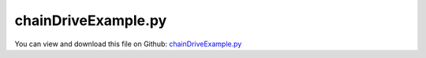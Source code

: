 
.. _examples-chaindriveexample:

********************
chainDriveExample.py
********************

You can view and download this file on Github: `chainDriveExample.py <https://github.com/jgerstmayr/EXUDYN/tree/master/main/pythonDev/Examples/chainDriveExample.py>`_

.. code-block:: python
   :linenos:

   #+++++++++++++++++++++++++++++++++++++++++++++++++++++++++++++++++++++++++++++
   # This is an EXUDYN example
   #
   # Details:  Test of a chain drive for ContactCurveCircles
   #
   # Author:   Johannes Gerstmayr
   # Date:     2024-11-01
   #
   # Copyright:This file is part of Exudyn. Exudyn is free software. You can redistribute it and/or modify it under the terms of the Exudyn license. See 'LICENSE.txt' for more details.
   #
   #+++++++++++++++++++++++++++++++++++++++++++++++++++++++++++++++++++++++++++++
   
   import exudyn as exu
   from exudyn.utilities import *
   import exudyn.graphics as graphics
   import numpy as np
   
   #**function: unique drawing for chain plate; reference position is at first roller; 
   #link is oriented into x-axis, thickness in z-axis, height in y-axis (height of rectangular part);
   #zOff is the center of the thickness of the plate
   #returns a single graphicsData object
   def GraphicsChainPlate(lengthLink, heightLink, thicknessLink, radiusLink, 
                          pOff=[0,0,0], color=[-1,-1,-1,-1], nTiles=16,
                          addEdges = False, addFaces=True):
       if heightLink > 2*radiusLink:
           raise ValueError('GraphicsChainPlate: height must by <= 2*radius!')
       from numpy import sin, cos, arcsin
   
       gList = []
       vertices = []
       segments = []
       lastIndex = 2*(nTiles+1)-1
       phiStart = arcsin(0.5*heightLink/radiusLink)
   
       #check if rectangular section can be drawn: 
       if lengthLink - 2*cos(phiStart)*radiusLink < 0:
           phiStart = pi/2
   
       phiEnd = 2*pi-phiStart
       phiRange = phiEnd-phiStart
       
       for i in range(nTiles+1):
           phi = i/nTiles*phiRange+phiStart
           vertices.append([radiusLink*cos(phi),radiusLink*sin(phi)])
   
       for i in range(nTiles+1):
           phi = i/nTiles*phiRange+pi+phiStart
           vertices.append([radiusLink*cos(phi)+lengthLink,radiusLink*sin(phi)])
   
       segments = np.vstack((np.arange(2*(nTiles+1)),
                             np.arange(2*(nTiles+1))+1)).T
       segments[-1,-1] = 0
       
       return graphics.SolidExtrusion(vertices, segments.tolist(), thicknessLink, pOff=np.array(pOff)-[0,0,0.5*thicknessLink],
                               color=color,addEdges=addEdges,addFaces=addFaces)
   
   
   #**function: unique drawing for chain plate; reference position is at first roller; 
   #link is oriented into x-axis, thickness in z-axis, height in y-axis (height of rectangular part);
   #zOff is the center of the thickness of the plate
   #returns a single graphicsData object
   def GraphicsChainLink(lengthLink, heightLink, thicknessLink, radiusLink, innerWidthLink, 
                         radiusRoller, radiusPin, withPin, pOff=[0,0,0], 
                         colorLink=graphics.color.grey, colorRoller=[0.7,0.7,0.8,1], colorPin=graphics.color.darkgrey,
                         nTiles=16, addEdges = False, addFaces=True):
   
       gcl = []
       gcl += [graphics.Cylinder([0,0,-0.5*(withPin)],[0,0,withPin], radius=radiusPin, 
                                 color=colorRoller, nTiles=nTiles, addEdges=addEdges, addFaces=addFaces)]
       gcl += [GraphicsChainPlate(lengthLink, heightLink, thicknessLink, radiusLink, 
                                  pOff=[0,0,0.5*(innerWidthLink+thicknessLink)], color=colorLink, 
                                  nTiles=nTiles, addEdges=addEdges, addFaces=addFaces)]
       gcl += [GraphicsChainPlate(lengthLink, heightLink, thicknessLink, radiusLink, 
                                  pOff=[0,0,-0.5*(innerWidthLink+thicknessLink)], color=colorLink, 
                                  nTiles=nTiles, addEdges=addEdges, addFaces=addFaces)]
       gcl += [graphics.Cylinder([0,0,-0.5*(innerWidthLink)],[0,0,innerWidthLink], radius=radiusRoller, 
                                 color=colorRoller, nTiles=nTiles, addEdges=addEdges, addFaces=addFaces)]
       return gcl
   
   #unique drawing for roller chain link:
   
   
   useGraphics = True #without test
   SC = exu.SystemContainer()
   mbs = SC.AddSystem()
   
   pi = np.pi
   mass = 1
   nTeeth = 16
   nLinks3 = 7 #free links between sprockets
   phiTooth = 2*pi/nTeeth
   rRoller = 0.005
   lLink = 0.03                                #Length of link; l = 2*r*sin(phi/2)
   wLink = 0.012                                #inner with of link
   tpLink = 0.002                              #thickness of plate
   hpLink = 0.012                              #height of plate
   rpLink = 1.5*rRoller                        #radius of plate
   rSprocketPitch = lLink/(2*sin(phiTooth/2))  #radius to center of holes in gear, given by chain link length and nTeeth!
   rSprocketInner = rSprocketPitch - rRoller
   wSprocket = wLink*0.95
   addSecondWheel = True
   contactStiffness = 1e4*5
   contactDamping = 1e1
   
   exu.Print('Chain geometry:')
   exu.Print('  lLink  =',lLink)
   exu.Print('  rRoller=',rRoller)
   exu.Print('  rPitch =',rSprocketPitch)
   exu.Print('  rInner =',rSprocketPitch)
   
   tEnd = 10     #end time of simulation
   stepSize = 1e-4
   g = 9.81
   
   gGround = graphics.CheckerBoard(point = [0,-rSprocketInner*1.5,-wSprocket*2], size = 0.5)
   nGround = mbs.AddNode(NodePointGround())
   mCoordinateGround = mbs.AddMarker(MarkerNodeCoordinate(nodeNumber=nGround, coordinate=0))
   
   oGround = mbs.CreateGround(referencePosition=[0,0,0],graphicsDataList=[gGround])
   mGround = mbs.AddMarker(MarkerBodyRigid(bodyNumber=oGround))
   
   #ground node
   gListSprocket = [graphics.Cylinder([0,0,-0.5*wSprocket],[0,0,wSprocket],
                    radius=rSprocketPitch, color=graphics.color.grey, nTiles=64)]
   
   pList = []
   nSprocket = nTeeth*4 #8
   for i in range(nSprocket):
       angle = (i-0.5)/(nSprocket)*2*pi
       r = rSprocketInner + 2*rRoller*(i%4 > 1)
       x =-r*cos(angle)
       y =-r*sin(angle)
       pList.append([x,y])
   
   segments = np.vstack((np.arange(nSprocket),
                           np.arange(nSprocket)+1)).T
   segments[-1,-1] = 0
   segmentsData = np.zeros((nSprocket,4))
   segmentsData[:,0:2] = pList
   segmentsData[:,2:4] = np.roll(pList,2) #roll is element wise on rows and columns, therefore 2>shift one row
   
   print(segmentsData[:5,:])
   
   gListSprocket = [
       graphics.SolidExtrusion(pList, segments.tolist(), wSprocket, pOff=[0,0,-0.5*wSprocket],
                               color=graphics.color.lightgrey,addEdges=True,addFaces=True),
       graphics.Cylinder(pAxis=[0,0,-wSprocket], vAxis=[0,0,2*wSprocket], radius = rRoller, color=graphics.color.grey),
       graphics.Brick(size=[0.5*wSprocket,wSprocket*2,wSprocket*1.05], color=graphics.color.red)
   ]
   
   
   
   #sprocket wheel:
   sprocket = mbs.CreateRigidBody(referencePosition=[0,0,0],
                                   inertia=InertiaCylinder(density=100,length=wSprocket,outerRadius=rSprocketPitch,axis=2),
                                   gravity = [0,-g,0],
                                   graphicsDataList=gListSprocket,
                                   create2D=True
                                   )
   mSprocket = mbs.AddMarker(MarkerBodyRigid(bodyNumber=sprocket))
   mbs.AddObject(RevoluteJoint2D(markerNumbers=[mGround, mSprocket],
                                   visualization=VRevoluteJoint2D(drawSize=rRoller)) )
   
   #add prescribed velocity:
   if True:
       def UFvelocityDrive(mbs, t, itemNumber, lOffset): #time derivative of UFoffset
           vStart = 0    
           vEnd = pi
           return SmoothStep(t, 0, 0.5, vStart, vEnd)
   
       nodeSprocket = mbs.GetObject(sprocket)['nodeNumber']
       mCoordinateWheel = mbs.AddMarker(MarkerNodeCoordinate(nodeNumber=nodeSprocket, coordinate=2))
       velControl = mbs.AddObject(CoordinateConstraint(markerNumbers=[mCoordinateGround, mCoordinateWheel],
                                           velocityLevel=True, offsetUserFunction_t= UFvelocityDrive,
                                           visualization=VCoordinateConstraint(show = False)))#UFvelocityDrive
   else:
       mbs.AddLoad(Torque(markerNumber=mSprocket, loadVector=[0,0,-0.1]))
   
   sVel1 = mbs.AddSensor(SensorBody(bodyNumber=sprocket, storeInternal=True, outputVariableType=exu.OutputVariableType.AngularVelocity))
   
   if addSecondWheel:
       oGround2 = mbs.CreateGround(referencePosition=[0,-nLinks3*lLink,0],graphicsDataList=[])
       mGround2 = mbs.AddMarker(MarkerBodyRigid(bodyNumber=oGround2))
       sprocket2 = mbs.CreateRigidBody(referencePosition=[0,-nLinks3*lLink,0],
                                       inertia=InertiaCylinder(density=100,length=wSprocket,outerRadius=rSprocketPitch,axis=2),
                                       gravity = [0,-g,0],
                                       graphicsDataList=gListSprocket,
                                       create2D=True
                                       )
       # nn = mbs.GetObject(sprocket)['nodeNumber']
       mSprocket2 = mbs.AddMarker(MarkerBodyRigid(bodyNumber=sprocket2))
       mbs.AddObject(SphericalJoint(markerNumbers=[mGround2, mSprocket2], 
                                    constrainedAxes=[1,0,0],
                                    visualization=VSphericalJoint(jointRadius=0.25*rRoller)) )
       
       mbs.AddObject(LinearSpringDamper(markerNumbers=[mGround2, mSprocket2],
                                        stiffness = 1000, damping=100,
                                        axisMarker0=[0,1,0], force = 10,
                                        visualization=VLinearSpringDamper(drawSize=0.01),
                                        ))
       
       dTSD = 0.01
       mbs.AddObject(TorsionalSpringDamper(markerNumbers = [mGround, mSprocket2], damping = dTSD))
       #mbs.AddLoad(Torque(markerNumber=mSprocket2, loadVector=[0,0,0.2]))
       sVel2 = mbs.AddSensor(SensorBody(bodyNumber=sprocket2, storeInternal=True, outputVariableType=exu.OutputVariableType.AngularVelocity))
   
   
   #graphics for chain link:
   gChainLink1 = GraphicsChainLink(lLink, hpLink, tpLink, rpLink, wLink,
                         rRoller, 0.3*rRoller, wLink+4.5*tpLink, pOff=[0,0,0],
                         nTiles=32, addEdges = True)
   gChainLink2 = GraphicsChainLink(lLink, hpLink, tpLink, rpLink, wLink+tpLink*2,
                         rRoller, 0.3*rRoller, wLink+4.5*tpLink, pOff=[0,0,0],
                         nTiles=32, addEdges = True)
   
   #create geometry of hanging chain:
   posList = []
   rotList = []
   for i in range(nLinks3):
       x=-rSprocketPitch
       y=-(nLinks3-i)*lLink
       posList.append([x,y])
       rotList.append(pi/2)
   
   for i in range(int(nTeeth/2)):
       angle = i/(nTeeth/2)*pi
       x=-rSprocketPitch*cos(angle)
       y= rSprocketPitch*sin(angle)
       posList.append([x,y])
       rotList.append(pi/2-angle-0.5/(nTeeth/2)*pi)
   
   for i in range(nLinks3):
       x= rSprocketPitch
       y=-(i+0)*lLink
       posList.append([x,y])
       rotList.append(-pi/2)
   
   for i in range(int(nTeeth/2)):
       angle = -(i+0)/(nTeeth/2)*pi
       x= rSprocketPitch*cos(angle)
       y= rSprocketPitch*sin(angle)
       posList.append([x,y-nLinks3*lLink])
       rotList.append(-pi/2+angle-0.5/(nTeeth/2)*pi)
   
   oLinksList = []
   mLinksList = []
   
   prevMarker = None
   firstMarker = None
   for i in range(len(posList)):
       pos = posList[i]
       #note: in 2D case, the reference point = COM, which is not correct for chain; for correct representation, move ref. point to COM of link!
       link = mbs.CreateRigidBody(referencePosition=pos+[0],
                                  inertia=InertiaCuboid(1000,sideLengths=[lLink,wLink,wLink]),
                                  referenceRotationMatrix=RotationMatrixZ(rotList[i]),
                                  gravity = [0,-g,0],
                                  graphicsDataList=gChainLink1 if i%2==0 else gChainLink2,
                                  create2D=True
                                  )
       # nn = mbs.GetObject(sprocket)['nodeNumber']
       oLinksList += [link]
       mLinksList += [mbs.AddMarker(MarkerBodyRigid(bodyNumber=link))]
   
       if prevMarker is not None:
           mbs.AddObject(RevoluteJoint2D(markerNumbers=[prevMarker, mLinksList[-1]],
                                         visualization=VRevoluteJoint2D(drawSize=rRoller)) )
       else:
           firstMarker = mLinksList[-1]
   
       prevMarker = mbs.AddMarker(MarkerBodyRigid(bodyNumber=link, localPosition=[lLink,0,0]))
   
   #close chain:
   mbs.AddObject(RevoluteJoint2D(markerNumbers=[prevMarker, firstMarker],
                                   visualization=VRevoluteJoint2D(drawSize=rRoller)) )
   
   
   if False: #put one link to ground:
       posLast = mbs.GetMarkerOutput(prevMarker, variableType=exu.OutputVariableType.Position,
                                     configuration=exu.ConfigurationType.Reference)
   
       oGround2 = mbs.CreateGround(referencePosition=posLast)
       mGround2 = mbs.AddMarker(MarkerBodyRigid(bodyNumber=oGround2))
       mbs.AddObject(RevoluteJoint2D(markerNumbers=[prevMarker, mGround2],
                                     visualization=VRevoluteJoint2D(drawSize=rRoller)) )
   
   nGenericData = mbs.AddNode(NodeGenericData(initialCoordinates=[-1,0,0]*nSprocket,
                                              numberOfDataCoordinates=3*nSprocket))
   mbs.AddObject(ObjectContactCurveCircles(markerNumbers=[mSprocket]+mLinksList, nodeNumber=nGenericData,
                                           circlesRadii=[rRoller]*len(mLinksList), segmentsData=exu.MatrixContainer(segmentsData), 
                                           contactStiffness=contactStiffness, contactDamping=contactDamping))
   
   if addSecondWheel:
       nGenericData2 = mbs.AddNode(NodeGenericData(initialCoordinates=[-1,0,0]*nSprocket,
                                                  numberOfDataCoordinates=3*nSprocket))
       mbs.AddObject(ObjectContactCurveCircles(markerNumbers=[mSprocket2]+mLinksList, nodeNumber=nGenericData2,
                                               circlesRadii=[rRoller]*len(mLinksList), segmentsData=exu.MatrixContainer(segmentsData), 
                                               contactStiffness=contactStiffness, contactDamping=contactDamping))
   
   
   mbs.Assemble()
   
   simulationSettings = exu.SimulationSettings()
   simulationSettings.solutionSettings.writeSolutionToFile = True
   simulationSettings.solutionSettings.solutionWritePeriod = 0.01
   simulationSettings.solutionSettings.sensorsWritePeriod = stepSize  #output interval
   simulationSettings.timeIntegration.numberOfSteps = int(tEnd/stepSize)
   simulationSettings.timeIntegration.endTime = tEnd
   #simulationSettings.timeIntegration.simulateInRealtime = True
   # simulationSettings.timeIntegration.discontinuous.iterationTolerance = 1e-2
   # simulationSettings.timeIntegration.discontinuous.useRecommendedStepSize = False
   
   simulationSettings.linearSolverType = exu.LinearSolverType.EigenSparse
   simulationSettings.timeIntegration.newton.useModifiedNewton = True
   #simulationSettings.timeIntegration.generalizedAlpha.spectralRadius = 1
   
   simulationSettings.displayStatistics = True
   simulationSettings.timeIntegration.verboseMode = 1
   
   SC.visualizationSettings.window.renderWindowSize=[1600,2000]
   SC.visualizationSettings.openGL.multiSampling=4
   #SC.visualizationSettings.openGL.facesTransparent=True
   SC.visualizationSettings.openGL.shadow=0.3
   SC.visualizationSettings.loads.show = False
   SC.visualizationSettings.connectors.contactPointsDefaultSize = 0.001
   SC.visualizationSettings.connectors.showContact = True
   
   SC.renderer.Start()              #start graphics visualization
   SC.renderer.DoIdleTasks()    #wait for pressing SPACE bar to continue
   
   mbs.SolveDynamic(simulationSettings)
   
   SC.renderer.DoIdleTasks()#wait for pressing 'Q' to quit
   SC.renderer.Stop()               #safely close rendering window!
   
   #plot results:
   if False:
       mbs.PlotSensor([sVel1,sVel2], components=[2,2], closeAll=True)
       import matplotlib.pyplot as plt
       plt.show(block=True) #for figures to stay open at end of plot routines
   
   #+++++++++++++++++++++++++++++++++++++++++++++++++++++
   
   mbs.SolutionViewer()
   


